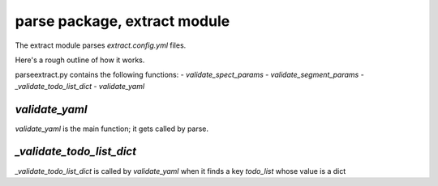 =============================
parse package, extract module
=============================

The extract module parses `extract.config.yml` files.

Here's a rough outline of how it works.

parse\extract.py contains the following functions:
- `validate_spect_params`
- `validate_segment_params`
- `_validate_todo_list_dict`
- `validate_yaml`

`validate_yaml`
---------------

`validate_yaml` is the main function; it gets called by parse.


`_validate_todo_list_dict`
--------------------------

`_validate_todo_list_dict` is called by `validate_yaml` when it finds a key `todo_list` whose value is a dict
